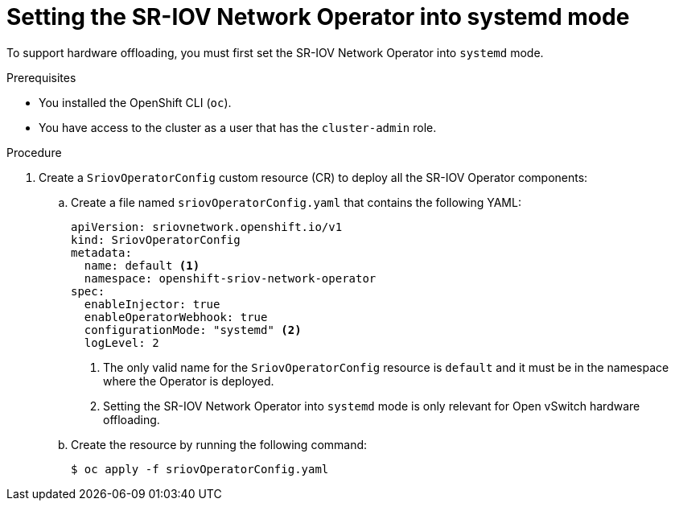 // Module included in the following assemblies:
//
// * networking/hardware_networks/configuring-hardware-offloading.adoc

:_mod-docs-content-type: PROCEDURE
[id="nw-sriov-hwol-configuring-systemd-mode_{context}"]
= Setting the SR-IOV Network Operator into systemd mode

To support hardware offloading, you must first set the SR-IOV Network Operator into `systemd` mode.

.Prerequisites

* You installed the OpenShift CLI (`oc`).
* You have access to the cluster as a user that has the `cluster-admin` role.

.Procedure

. Create a `SriovOperatorConfig` custom resource (CR) to deploy all the SR-IOV Operator components:

.. Create a file named `sriovOperatorConfig.yaml` that contains the following YAML:
+
[source,yaml]
----
apiVersion: sriovnetwork.openshift.io/v1
kind: SriovOperatorConfig
metadata:
  name: default <1>
  namespace: openshift-sriov-network-operator
spec:
  enableInjector: true
  enableOperatorWebhook: true
  configurationMode: "systemd" <2>
  logLevel: 2
----
+
<1> The only valid name for the `SriovOperatorConfig` resource is `default` and it must be in the namespace where the Operator is deployed.
<2> Setting the SR-IOV Network Operator into `systemd` mode is only relevant for Open vSwitch hardware offloading. 

.. Create the resource by running the following command:
+
[source,terminal]
----
$ oc apply -f sriovOperatorConfig.yaml
----